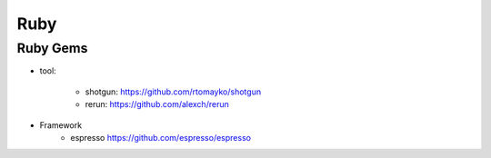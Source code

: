 
Ruby 
--------------------

Ruby Gems 
^^^^^^^^^^^^^^^^^^^^


* tool: 

	+ shotgun: https://github.com/rtomayko/shotgun 
	+ rerun:  https://github.com/alexch/rerun

* Framework
	+ espresso https://github.com/espresso/espresso
